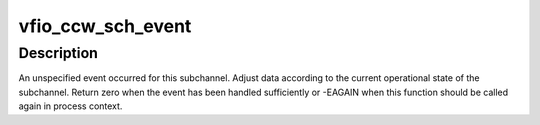 .. -*- coding: utf-8; mode: rst -*-
.. src-file: drivers/s390/cio/vfio_ccw_drv.c

.. _`vfio_ccw_sch_event`:

vfio_ccw_sch_event
==================

.. c:function:: int vfio_ccw_sch_event(struct subchannel *sch, int process)

    process subchannel event

    :param struct subchannel \*sch:
        subchannel

    :param int process:
        non-zero if function is called in process context

.. _`vfio_ccw_sch_event.description`:

Description
-----------

An unspecified event occurred for this subchannel. Adjust data according
to the current operational state of the subchannel. Return zero when the
event has been handled sufficiently or -EAGAIN when this function should
be called again in process context.

.. This file was automatic generated / don't edit.

